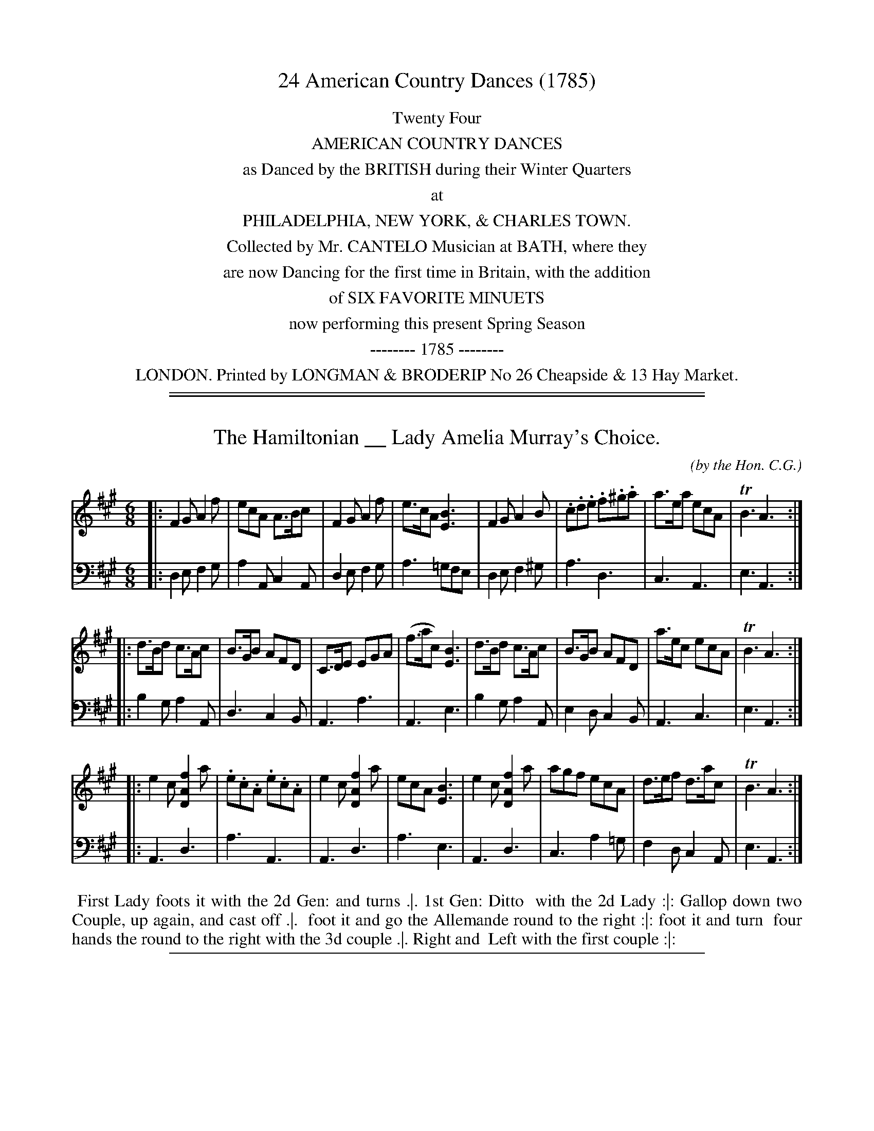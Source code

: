 
X: 0
T: 24 American Country Dances (1785)
B: Cantelo ed. "Twenty Four American Country Dances", London 1785 (Longman & Broderip)
N: Full table of contents at:
N:   http://www.archive.org/stream/bibliographyofea00sonnrich/bibliographyofea00sonnrich_djvu.txt
N:   http://imslp.org/wiki/24_American_Country_Dances_(Cantelo,_Hezekiah)
N: This alleviated the full or partial clipping and poor quality of some of the titles.
N:
N: The notation in this book is sometimes a bit unusual, and difficult to interpret or reproduce
N: with ABC or any other computerized music notation.  At times, the notation has been translated
N: to a reasonable interpretation that should be accepted by any ABC software.  A particular case
N: is the use of :||: throughout for all repeate, including at the end of a tune, but no initial
N: repeat indicator; these have been rewritten as |: ... :| at the start and end of each part, to
N: match the modern preferred notation.
N:             John Chambers  December 2010
K:
%%center Twenty Four
%%center AMERICAN COUNTRY DANCES
%%center as Danced by the BRITISH during their Winter Quarters
%%center at
%%center PHILADELPHIA, NEW YORK, & CHARLES TOWN.
%%center Collected by Mr. CANTELO Musician at BATH, where they
%%center are now Dancing for the first time in Britain, with the addition
%%center of SIX FAVORITE MINUETS
%%center now performing this present Spring Season
%%center -------- 1785 --------
%%center LONDON. Printed by LONGMAN & BRODERIP No 26 Cheapside & 13 Hay Market.

%%sep 5 1 500

%%sep 2 1 500

X: 01
T: The Hamiltonian __ Lady Amelia Murray's Choice.
C: (by the Hon. C.G.)
R: jig
M: 6/8
L: 1/8
S: http://archive.org/details/imslp-american-country-dances-1785-various
S: http://imslp.org/wiki/24_American_Country_Dances_(Cantelo,_Hezekiah)
Z: 2010 John Chambers <jc:trillian.mit.edu> (tune)
Z: 2015 John Chambers <jc:trillian.mit.edu> (dance)
B: Cantelo ed. "Twenty Four American Country Dances", London 1785 (Longman & Broderip)
K: F#m
% - - - - - - - - - - - - - - - - - - - - - - - - - - - - -
V: 1
|:\
F2G A2f | ecA A>Bc | F2G A2f | e>cA [B3E3] |\
F2G A2B | .c.d.e .f.^g.a | a>ea ecA | TB3 A3 :|
|:\
d>Bd c>Ac | B>GB AFD | C>DE EGA | (f>ac) [B3E3] |\
d>Bd c>Ac | B>GB AFD | a>ec ecA | TB3 A3 :|
|:\
e2c [f2A2D2]a | .e.c.A .e.c.A | e2c [f2A2D2]a | ecA [B3E3] |\
e2c [f2A2D2]a | agf ecA | d>ef d>ac | TB3 A3 :|
% - - - - - - - - - - - - - - - - - - - - - - - - - - - - -
V: 2 clef=bass middle=d
|:\
d2e f2g | a2A c2A | d2e f2g | a3 =gfe | d2e f2^g | a3 d3 | c3 A3 | e3 A3 :|
|:\
b2g a2A | d3 c2B | A3 a3 | A3 e3 | b2g a2A | e2d c2B | A3 c3 | e3 A3 :|
|:\
A3 d3 | a3 A3 | A3 d3 | a3 e3 | A3 d3 | c3 a2=g | f2d c2A | e3 A3 :|
% - - - - - - - - - - Dance description - - - - - - - - - -
%%begintext align
%% First Lady foots it with the 2d Gen: and turns .|. 1st Gen: Ditto
%% with the 2d Lady :|: Gallop down two Couple, up again, and cast off .|.
%% foot it and go the Allemande round to the right :|: foot it and turn
%% four hands the round to the right with the 3d couple .|. Right and
%% Left with the first couple :|:
%%endtext

%%sep 2 1 500

X: 02
T: The Monckton __ or British white Feathers.
C: (Hon: C.G.)
R: jig
M: 6/8
L: 1/8
Z: 2010 John Chambers <jc:trillian.mit.edu> (tune)
Z: 2015 John Chambers <jc:trillian.mit.edu> (dance)
S: http://archive.org/details/imslp-american-country-dances-1785-various
S: http://imslp.org/wiki/24_American_Country_Dances_(Cantelo,_Hezekiah)
B: Cantelo ed. "Twenty Four American Country Dances", London 1785 (Longman & Broderip)
K: D
% - - - - - - - - - - - - - - - - - - - - - - - - - - - - -
V: 1
|: a2a fef | d3 A3 | .B.c.d .e.f.g | e>fd cBA \
|  a2a fef | d3 A3 | B>.gf edc | d3 D3 :|
|: D>FD D>FD | E>GE E>GE | .F.G.A .B.A.G | FED CB,A, \
|  D>FD D>FD | E>GE E>GE | {c}BAG F>GE | D3 D3 :|
|: (d2e) (c2d) | (B2d) (A2d) | .A.F.D .A.F.D | .[EA,].[EA,].[EA,] .[E2A,2]z \
|  (d2e) (c2d) | (B2d) (A2d) | Bcd {g}f2e | f>dd d3 :|
% - - - - - - - - - - - - - - - - - - - - - - - - - - - - -
V: 2 clef=bass middle=d
|: d2f a2f | d2d def | g3 c3 | d2f a3 \
|  d2f a2f | d2d def | g3 a2a | d3 D3 :|
|: f3 d3 | c3 A3 | def g3 | d3 a3 \
|  f3 d3 | c3 A3 | g2e a2A | d3 D3 :|
|: "p"b3 a3 | g3 f3 | "f"d3 d3 | Ace A2z \
|  "p"b3 a3 | g3 f3 | g3 ABc | dfa d3 :|
% - - - - - - - - - - Dance description - - - - - - - - - -
%%begintext align
%% First Lady Foot's it to the 2d Gen.n and turns him to the Right .|.
%% First Gen: Ditto with the 2d Lady :|: Gallop down two Couple and
%% foot it .|. Gallop up and cast off :|: Four hands the round with
%% the 3d Couple .|. Right and Left at the top. :|:
%%endtext

%%sep 2 1 500

X: 03
T: Lady George Murray's Reel
C: (Hon. C.G.)
R: reel
M: C
L: 1/8
Z: 2010 John Chambers <jc:trillian.mit.edu> (dance)
Z: 2015 John Chambers <jc:trillian.mit.edu> (dance)
B: Cantelo ed. "Twenty Four American Country Dances", London 1785 (Longman & Broderip)
S: http://archive.org/details/imslp-american-country-dances-1785-various
S: http://imslp.org/wiki/24_American_Country_Dances_(Cantelo,_Hezekiah)
K: D
% - - - - - - - - - - - - - - - - - - - - - - - - - - - - -
V: 1
|: .D>FAF .D>GBG | .D>FAF T.E>DEF | .D>FAF .DGBd | A>FEF D/D/DD2 :|
|: (DF)(FA) (Ad)(df) | f>daf Te>def | (DF)(FA) (Ad)(df) | {f}Te>def d/d/dd2 :|
|: a>bg>a f>ae>f | dda>f Te>def | a>ba>f .a.a(a>b) | a>fef d/d/dd2 :|
|: (A>F)(A>F) (B>G)(B>G) | .A.G.F.E D>CDE | A>FA>F [BDG]>BBd | A>GFE D/D/DD2 :|
% - - - - - - - - - - - - - - - - - - - - - - - - - - - - -
V: 2 clef=bass middle=d
|: d2f2 d2g2 | d2f2a2A2 | d2f2 d2g2 | a2A2 dAD2 :|
|: d2d'2 d2d'2 | d2f2 a2A2 | d2d'2 d2d'2 | g2a2 d'ad2 :|
|: d2e2 f2g2 | f2d2 a2A2 | d2d'2 f2g2 | a2A2 dAD2 :|
|: f2d2 g2e2 | agfe d2A2 | f2d2 g2g2 | a2A2 dAD2 :|
% - - - - - - - - - - Dance description - - - - - - - - - -
%%begintext align
%% Hands across the round to the Left .|. Ditto to the Right :|:
%% Gallop down two Couple and foot it .|. up again & cast off :|:
%% set cross corners and turn .|. Ditto :|: Hey on opposite sides .|.
%% and turn to place :|: or lead outsides and turn proper :|:
%%endtext

%%sep 2 1 500

X: 04
T: La Buona Figuiliola __ Lady Jean Murray's Dance
C: (from Piccini)
R: reel, march
M: 2/4
L: 1/8
Z: 2010 John Chambers <jc:trillian.mit.edu> (tune)
Z: 2015 John Chambers <jc:trillian.mit.edu> (dance)
S: http://archive.org/details/imslp-american-country-dances-1785-various
S: http://imslp.org/wiki/24_American_Country_Dances_(Cantelo,_Hezekiah)
B: Cantelo ed. "Twenty Four American Country Dances", London 1785 (Longman & Broderip)
K: C
% - - - - - - - - - - - - - - - - - - - - - - - - - - - - -
V: 1
|: [c2E2]ec | .B.d.G.B | [c2E2]ec | BdGB | [c2E2]cG | c>ege | d>cBA | (3GGG G2 :|
|: G>ceg | {f}f2ed | G>Bdf | {f}e2dc | .G.c.e.g | .A.c.f.a | {a}g>fed | (3ccc c2 :|
|: E2{G}FE/F/ | G3c | GFED | {F}E2DC | E2{G}FE/F/ | G3c | .G.F.E.D | C4 :|
|: e | f>a.d.f | .e.g.c.e | d>e (g/f/)(e/d/) | c>BAG | [f4A4] | e2c2 | (e>d).c.B | [c4E4G4] :|
% - - - - - - - - - - - - - - - - - - - - - - - - - - - - -
V: 2 clef=bass middle=d
|: c2c2 | g2g2 | c2c2 | g2g2 | c2c2 | c2c2 | d2D2 | GGG2 :|
|: e2c2 | g2G2 | B2G2 | c2C2 | e2e2 | f2f2 | g2G2 | cGc2 :|
|: cccc | cccc | cccc | cccc | cccc | cccc | g2G2 | cGC2 :|
|: z | g2b2 | c'2e2 | f2d2 | g2G2 | fgab | c'2ef | g2G2 | cGC2 :|
% - - - - - - - - - - Dance description - - - - - - - - - -
%%begintext align
%% First Cu: foot it with the 2d Lady & turn -- Ditto with the 2d Gen.t --
%% Gallop down two Cu: & foot it -- go up one Cu: Allemande &
%% turn round to the right -- foot it 6 in hand -- go the compleat round
%% to the right -- foot it to your partner and turn with the right hand
%% half round -- Ditto and turn with the left --
%%endtext

%%sep 2 1 500

X: 05
T: The Fair Emigrant __ or Mrs Dawsons delight
C: (Hon. C.G.)
R: jig
M: 6/8
L: 1/8
Z: 2010 John Chambers <jc:trillian.mit.edu> (tune)
Z: 2015 John Chambers <jc:trillian.mit.edu> (dance)
S: http://archive.org/details/imslp-american-country-dances-1785-various
S: http://imslp.org/wiki/24_American_Country_Dances_(Cantelo,_Hezekiah)
B: Cantelo ed. "Twenty Four American Country Dances", London 1785 (Longman & Broderip)
K: D
% - - - - - - - - - - - - - - - - - - - - - - - - - - - - -
V: 1
|: f2a a>gf | e>fd Tc2A | f2a {b}a>gf | f>ge d3 :|
|: aAa a>gf | {b}a>gf c>BA | aAa b>ag | f>gA d3 :|
|: (A2c) (d2e) | {a}g>fe d2A | (A2c) (d2e) | f>^ga d3 :|
|: B,B,B, DDD | {fg}a>fd e>fd | B,B,B, DDD | {g}f>ge d3 :|
% - - - - - - - - - - - - - - - - - - - - - - - - - - - - -
V: 2 clef=bass middle=d
|: d3 d3 | a3 A3 | d3 d3 | a2A d3 :|
|: cde f>ed | f2d a2A | def g>fe | a2A D3 :|
|: Aag f2g | c2A d3 | Aag f2g | a2A d3 :|
|: z6 | "Vio:"f2d [a2A2]z | z6 "Vio:"a2A d3 :|
% - - - - - - - - - - Dance description - - - - - - - - - -
%%begintext align
%% First Lady foot it & turn the 2d Gen: -- First Gen: Ditto with the
%% 2d Lady -- Gallop down two Cu: & foot it -- go up one Cu: -- & turn
%% -- foot it & half turn with the right hand -- Ditto with the left hand
%% -- foot it 6 in hand -- go the compleat round to the Right --
%%endtext

%%sep 2 1 500

X: 06
T: General Abercromby's reel or the Light Bob
C: (Hon. C.G.)
R: reel, hornpipe
M: C
L: 1/8
Z: 2010 John Chambers <jc:trillian.mit.edu> (tune)
Z: 2015 John Chambers <jc:trillian.mit.edu> (dance)
B: Cantelo ed. "Twenty Four American Country Dances", London 1785 (Longman & Broderip)
S: http://archive.org/details/imslp-american-country-dances-1785-various
S: http://imslp.org/wiki/24_American_Country_Dances_(Cantelo,_Hezekiah)
K: G
% - - - - - - - - - - - - - - - - - - - - - - - - - - - - -
V: 1
B | G>Bd>B .g.d.B.G | .B.G.d.B TA>GAB | G>Bd>B .g.d.B.G | (d>e) BA G/G/G G :|
|: [dD4]>Bd>B [cD4]>Ac>A | B>GFG (A/G/F/E/)D2 | [dD4]>Bd>B g>age | .d.c.B.A. GG/G/ G2 :|
|: B,>D D>B, C>E E>C | B,>D D>B, TA,>G,A,B, | (B,>D) (D>G) G>B d>e | (d<B) (A>B) GG/G/ G2 :|
|: g>aba (g>d)(g>d) | .e.d.c.B. TA>GAB | g>aba (g>b) (e>g) | d>B A>B GG/G/ G2 :|
% - - - - - - - - - - - - - - - - - - - - - - - - - - - - -
V: 2 clef=bass middle=d
z | g2g2 g2g2 | g2G2 d2d2 | g2g2 g2g2 | a2d2 gdG :|
|: g2b2 a2f2 | g2G2 d2d2 | b2b2 c'2c'2 | d'2d2 gdG2 :|
|: B2B2 c2c2 | B2G2 d2D2 | G2g2 G2g2 | d2D2 GGG2 :|
|: g2g2 g2B2 | c2c2 d2D2 | g2g2 g2c2 | d2D2 GGG2 :|
% - - - - - - - - - - Dance description - - - - - - - - - -
%%begintext align
%% Cast down 2 Cu: and Foot it .|. up again and D.o :|: gallop
%% down the middle two Cu: and foot it .|. up again and cast off :|:
%% set Corners and turn .|. D.o :|: lead outsides .|. and turn to
%% place :|: or Hey on opposite sides and turn proper.
%%endtext

%%sep 2 1 500

X: 07
T: The Walton
C: (Capt. W.)
R: march, reel
M: 2/4
L: 1/16
Z: 2010 John Chambers <jc:trillian.mit.edu> (tune)
Z: 2015 John Chambers <jc:trillian.mit.edu> (dance)
S: http://archive.org/details/imslp-american-country-dances-1785-various
S: http://imslp.org/wiki/24_American_Country_Dances_(Cantelo,_Hezekiah)
B: Cantelo ed. "Twenty Four American Country Dances", London 1785 (Longman & Broderip)
N: The 3rd part has a repeat sign at the beginning but not at the end.
N: Since all the repeats in this collection are written :||:, I'm guessing that
N: this is just poor notation, and the 3rd part was not meant to be repeated.
K: G
% - - - - - - - - - - - - - - - - - - - - - - - - - - - - -
V: 1
|: g4gfga | g2d2B2G2 | A3Bc2A2 | (ABcA)G4 | g4Tg2fg | b3gb3g | f2d2 A2B^c | d4 D4 :|
|: dddd dddd | ^cccc cccc | =cccc cccc | BBBB BBBB | G2B2 d2g2 | b2g2d2B2 | G3B D2EF | G4G,4 :|
[| [d6D8]B2 | [d3D8]Bd3B | d4d2c2 | (c4B4) | [g4B4D4G,4]d3e | d4B3d | d3cB2A2 | (A4B4 |
   [d6D8]B2 | [d3D8]Bd3B | d4d2c2 | (c4B4) | [g4B4D4G,4]d3e | d4B3c | .d2.c2.B2.A2 | G4G,4 |]
% - - - - - - - - - - - - - - - - - - - - - - - - - - - - -
V: 2 clef=bass middle=d
|: g2G2B2d2 | g4z2B2 | c4d4 | g2d2G4 | g2G2B2d2 | g4^c4 | d4A4 | D2d2D4 :|
|: d2d2 d2d2 | e2e2e2e2 | f2f2f2f2 | g2g2g2g2 | g4G4 | g4z4 | G4d4 | G2g2G4 :|
[| g2G2B2d2 | g4g4 | g2G2B2d2 | g2d2G4 | g4G4 | g4G4 | d4D4 | G2g2G4 |
   g2G2B2d2 | g4g4 | g2G2B2d2 | g2d2G4 | g4G4 | g4G4 | d4D4 | G4G4 |]
% - - - - - - - - - - Dance description - - - - - - - - - -
%%begintext align
%% 1st and 2d couple lead round each : lead down the middle, up again,
%% and cast off, right and left with the top couple: Allemande right
%% and left hand.
%%endtext

%%sep 2 1 500

X: 08
T: Mrs. Lt. Col: Johnsons Reel __
C: (Hon: C.G.)
R: reel, hornpipe
M: C
L: 1/8
Z: 2010 John Chambers <jc:trillian.mit.edu> (tune)
Z: 2015 John Chambers <jc:trillian.mit.edu> (dance)
B: Cantelo ed. "Twenty Four American Country Dances", London 1785 (Longman & Broderip)
S: http://www.archive.org/stream/bibliographyofea00sonnrich/bibliographyofea00sonnrich_djvu.txt
S: http://imslp.org/wiki/24_American_Country_Dances_(Cantelo,_Hezekiah)
N: The original omitted most of the triplet marking after the first bar(s).
N: This doesn't work with multi-voice ABC, so I added the missing triplets.
K: A
% - - - - - - - - - - - - - - - - - - - - - - - - - - - - -
V: 1
|: E>Ac2 (3c>BA (3c>BA | F2EG Ac[B2E2] | E>A c2 (3cBA (3cBA | F2 EG A/A/AA2 :|
|: e2e>e (e>d)(d>c) | (c>B)A>c cA[B2E2] | e2e>e (e>d)(d>c) | c>AB>c A/A/AA2 :|
|: A,>B,CD .E.F.G.A | c>Af>d cA[B2E2] | A,>B,CD EFGA | (f<a) (e<c) A/A/AA2 :|
|: (3efe (3eae (3edc (3cBA | (3c>BA (3c>BA (3FAd B2 | (3efe (3.eae (3edc (3cBA | (f/g/a) c>B A/A/AA2 :|
% - - - - - - - - - - - - - - - - - - - - - - - - - - - - -
V: 2 clef=bass middle=d
|: (3Ace (3Ace (3Ace (3Ace | (3Adf (3Bde (3AcA [e2E2] | (3Ace (3Ace (3Ace (3Ace | (3Adf (3Bde (3Ace A2 :|
|: a2 c'2 b2 g2 | a2 A2 e2 E2 | a2 c'2 b2 g2 | a2 e2 ae A2 :|
|: A>Bcd efga | (3Ace (3Adf (3Ace E2 | A>Bcd efga | (3Adf (3Ace (3Ace A2 :|
|: A2 a2 A2 a2 | (3Ace (3Ace d>d e2 | A2 a2 A2 a2 | d2 e2 ae A2 :|
% - - - - - - - - - - Dance description - - - - - - - - - -
%%begintext align
%% Right hands across to the Right round .|. Left hands D.o to the left :|:
%% Gallop down 2 Cu: and foot it .|. up again and Cast off :|: set opposite
%% corners and turn .|. D.o :|: Foot it and turn half round with right Hand .|.
%% D.o & D.o with the left hand :|: or Hey opposite sides & turn to place.
%%endtext

%%sep 2 1 500

X: 09
T: La Belle Frene __
O: Austrian Dance
R: march, reel
M: 2/4
L: 1/16
Z: 2010 John Chambers <jc:trillian.mit.edu> (tune)
Z: 2015 John Chambers <jc:trillian.mit.edu> (dance)
B: Cantelo ed. "Twenty Four American Country Dances", London 1785 (Longman & Broderip)
S: http://www.archive.org/stream/bibliographyofea00sonnrich/bibliographyofea00sonnrich_djvu.txt
S: http://imslp.org/wiki/24_American_Country_Dances_(Cantelo,_Hezekiah)
K: A
% - - - - - - - - - - - - - - - - - - - - - - - - - - - - -
V: 1
|: c4(edcd) | e6e2 | f3da2f2 | (f4e4) | c4(edcd) | e6c2 | (d2B2).A2.G2 | {G}A8 :|
|: E4(e3d) | (d3c)(c3B) | (B3A)(A3G) | (ABcd) (efga) | E4(e3d) | (d3c)(c3B) | (B3A)(A3G) | {G}A8 :|
|: c4c3c | (c2B2)(B2c2) | .d2.d2(f3d) | {e}d4c4 | f6g2 | a2e2d2c2 | {fg}a2e2d2c2 | c3BB4 |
|  c4c3c | (c3B)(B3c) | .d2.d2(f3d) | {e}d4c4 | f8 | e4 =gfed | c4B4 | {B}A8 :|
|: .A2.e2.c2.e2 | .f2.d2.B2.d2 | .c2.A2.B2.G2 | (AGAB) .A2.A2 | .A2.e2.c2.e2 | f2d2B2d2 | (dc)(BA) (cB)(AG) | {G}A8 :|
% - - - - - - - - - - - - - - - - - - - - - - - - - - - - -
V: 2 clef=bass middle=d
|: [a4A4][a4A4] | a2A2c2A2 | [d4D4][d4D4] | a4A4 | [a4A4][a4A4] | a2A2c2A2 | d4e4 | a4A4 :|
|: E2e2E2e2 | E2e2E2e2 | E2e2E2e2 | a2e2 c2A2 | E2e2E2e2 | E2e2E2e2 | E2e2E2e2 | A2a2 A4 :|
|: z2A2c2A2 | e4E4 | z2e2f2g2 | a4A4 | d8 | c8| A8 | e4E4 |
|  z2A2c2A2 | e4E4 | z2e2f2g2 | a2A2B2c2 | d2e2f2g2 | a4 d4 | e4 E4 | A2a2e2c2 :|
|: A4a4 | D4d4 | e4E4 | A2a2e2c2 | A4a4 | D4d4 | e4E4 | A2a2A4 :|
% - - - - - - - - - - Dance description - - - - - - - - - -
%%begintext align
%% Hands across & back again -- lead down the middle up again and cast
%% off -- set 3. & 3. Top & Bottom & hand 4. round at top -- set
%% 3. & 3. sideways -- and hands round 4 at Bottom swing Partners swing
%% Corners --
%%endtext

%%sep 2 1 500

X: 10
T: Mrs S.Douglas' Reel
C: (Royal Navy) Hon: CG
R: hornpipe, reel
M: C
L: 1/16
Z: 2010 John Chambers <jc:trillian.mit.edu> (tune)
Z: 2015 John Chambers <jc:trillian.mit.edu> (dance)
S: http://archive.org/details/imslp-american-country-dances-1785-various
S: http://www.archive.org/stream/bibliographyofea00sonnrich/bibliographyofea00sonnrich_djvu.txt
S: http://imslp.org/wiki/24_American_Country_Dances_(Cantelo,_Hezekiah)
B: Cantelo ed. "Twenty Four American Country Dances", London 1785 (Longman & Broderip)
K: D
% - - - - - - - - - - - - - - - - - - - - - - - - - - - - -
V: 1
|: d3fa4- a3fg3e | f3dg3e c3ec2A2 | d3f {fg}a4 a3fg3e | A3cd3f ddd2d4 :|
|: (D3F) (A3D) (B3D) (A3D) | (BABc) .B2.A2 .G2.F2.E2.D2 | (D3F) (A3D) (B3D) (A3D) | A,3DF3E DDD2D4 :|
|: (f3d)(f3d) (g3e)(g3e) | {fg}a2g2f2e2 d3Ad3A | (f3d)(f3d) (g3e)(g3e) | a3fe3f ddd2d4 :|
|: (A2F2)(B2A2) (G2F2)(E2F2) | A,3DB,3D {DE}F3D[E4C4] | (A2F2)(B2A2) (G3F)(E2D2) | A,3DE2F2 DDD2D4 :|
% - - - - - - - - - - - - - - - - - - - - - - - - - - - - -
V: 2 clef=bass middle=d
|: d4f4 a4A4 | d4e4 c4a4 | d4f4a4A4 | a4A4 d2d2d4 :|
|: d4[f4d4] [g4d4][f4d4] | g4g2f2 e2d2c2d2 | d4[f4d4] [g4d4][f4d4] | a4A4 d2d2d4 :|
|: d4d'4 c'4a4 | f4a4 f4d4 | d4d'4 c'4a4 | d4A4 d2d2d4 :|
|: d4D4 d4D4 | F4G4 ^G4A4 | d4D4 d4D4 | A4A4 d2d2d4 :|
% - - - - - - - - - - Dance description - - - - - - - - - -
%%begintext align
%% Foot it and Change sides .|. D.o back again :|: Gallop down the
%% Middle 2 Cu: up one and turn your Partner :|: set cross
%% Corners and turn .|. D.o :|: Lead outsides .|. Turn to place :|:
%% or go the Hey opposite sides.
%%endtext

%%sep 2 1 500

X: 11
T: Capt. Oakes's Whim
C: (33d Regt.)
R: reel, polka
M: 2/4
L: 1/8
Z: 2010 John Chambers <jc:trillian.mit.edu> (tune)
Z: 2015 John Chambers <jc:trillian.mit.edu> (dance)
S: http://archive.org/details/imslp-american-country-dances-1785-various
S: http://www.archive.org/stream/bibliographyofea00sonnrich/bibliographyofea00sonnrich_djvu.txt
S: http://imslp.org/wiki/24_American_Country_Dances_(Cantelo,_Hezekiah)
B: Cantelo ed. "Twenty Four American Country Dances", London 1785 (Longman & Broderip)
N: Fixed several parts' last measures with short lengths.
K: D
% - - - - - - - - - - - - - - - - - - - - - - - - - - - - -
V: 1
|: Addf | f>dcB | A>GFE | {E}F2D2 | Addf | f>daf | Te>def | d3z :|
|: agfe | .g.f.e.d | .f.e.d.c | {c}d2A2 | f2d>d | a3g | f2Te2 | d3z :|
|: d2cB | {B}A4 | {c}B2AG | {G}F4 | dAFA | dAFA | A>GFE | D3z :|
|: Adcd | Adcd | Adcd | AGFE | d>Adf | a2f2 | Te>def | d2z2 :|
|: d>Ad>A | FDFD | ABcd | A2F2 | d>Ad>A | F>DF>D | TE>DEF | D3z :|
% - - - - - - - - - - - - - - - - - - - - - - - - - - - - -
V: 2 clef=bass middle=d
|: [d'2a2f2d2]z2 | [d'2a2f2d2]g2 | a2A2 | dd'af | [d'2a2f2d2]z2 | d2f2 | g2a2 | d'ad2 :|
|: c'2a2 | d'2b2 | g2a2 | f2d2 | d2d'2 | c'2a2 | d'2a2 | d3z :|
|: d2e2 | fdef | gabc' | d'dfa | [d'2d2]z2 | [d'2d2]z2 | a2A2 | dAD2 :|
|: d2z2 | d2z2 | d2z2 | fede | d2z2 | dAdf | a2A2 | d2z2 :|
|: d4- | d4- | d4- | d4- | d4 | d2d2 | a2A2 | d3z :|
% - - - - - - - - - - Dance description - - - - - - - - - -
%%begintext align
%% Cast down 2 Cu: & up again -- lead down the Middle up again
%% & Cast off -- all 4 Ballance & Allemande and hands 4 round --
%% lead down thro' the Bottom Cu: up again thro' the Top, right & left --
%%endtext

%%sep 2 1 500

X: 12
T: The Belles about the Flat Bush __ (a Village on Long Island so called)
R: reel, polka
M: 2/4
L: 1/8
Z: 2010 John Chambers <jc:trillian.mit.edu> (tune)
Z: 2015 John Chambers <jc:trillian.mit.edu> (dance)
S: http://archive.org/details/imslp-american-country-dances-1785-various
S: http://imslp.org/wiki/24_American_Country_Dances_(Cantelo,_Hezekiah)
B: Cantelo ed. "Twenty Four American Country Dances", London 1785 (Longman & Broderip)
N: Bar 16 ended with a C, clashing with the D in the bass. Fixed to agree with the bass.
N: Bars 23,24 have poorly-printed low notes that might be E or D. Fixed to agree with the bass.
K: D
% - - - - - - - - - - - - - - - - - - - - - - - - - - - - -
V: 1
|: d2Ad | F2AF | D2FD | A,2DA, | B,DA,D | B,DA,D | DGFA | F2E2 |
|  d2Ad | F2AF | D2FD | A,2DA, | B,DA,D | B,BAG | FEDC | D4 :|
|: A>GFG | ABcd | d>fd>f | c2A2 | B>dB>d | A>dA>d | AGFE | D3F |
|  A>GFG | ABcd | ef (a/g/)(f/e/) | dcBA | D>CDA, | B,>CD>B | A>FE>F | D4 :|
% - - - - - - - - - - - - - - - - - - - - - - - - - - - - -
V: 2 clef=bass middle=d
|: d2d2 | d2d2 | [d2D2][d2D2] | [d2D2]F2 | G2F2 | G2F2 | E2D2 | ABcA |
|  d2d2 | d2d2 | [d2D2][d2D2] | [d2D2]F2 | G2F2 | G2FG | A2A2 | D4 :|
|: d2d2 | d2d2 | d2d2 | aecA | [g2d2][g2d2] | [f2d2][f2d2] | a2A2 | d2D2 |
|  d2d2 | d2[f2d2] | g2g2 | a2A2 | d2D2 | G2G2 | A2A2 | d2D2 :|
% - - - - - - - - - - Dance description - - - - - - - - - -
%%begintext align
%% Hands across and back again, cast off 2 couple, up again, turn partners
%% half round, and back again, lead down 2 couple, turn your partners, lead
%% up again, and cast off --
%%endtext

%%sep 2 1 500

X: 13
T: La Belle Annette
R: march, polka
M: 2/4
L: 1/8
Z: 2010 John Chambers <jc:trillian.mit.edu> (tune)
Z: 2015 John Chambers <jc:trillian.mit.edu> (dance)
S: http://archive.org/details/imslp-american-country-dances-1785-various
S: http://imslp.org/wiki/24_American_Country_Dances_(Cantelo,_Hezekiah)
B: Cantelo ed. "Twenty Four American Country Dances", London 1785 (Longman & Broderip)
K: D
% - - - - - - - - - - - - - - - - - - - - - - - - - - - - -
V: 1
|: d2fd | {b}a2fd | A>BcA | (d/c/d/e/)d2 | FDGE | AFBG | F>Adf | (e/d/c/B/)A2 :|
|: ([E2A,2-]T[F2A,2]) | (G/A/G/F/)[E2A,2] | ([F2A,2-][G2A,2]) | (A/B/A/G/)F2 |\
F>Adf | g>bge | {g}fedc | (d/c/d/e/)d2 :|
|:[A3F3]G | .[F2A,2].[F2A,2] | G3F | .[E2A,2].[E2A,2] | [F3A,3]E | D>FAd | A>FG>E | [D4A,4] :|
% - - - - - - - - - - - - - - - - - - - - - - - - - - - - -
V: 2 clef=bass middle=d
|: d2d'2 | c'2d'2 | a2A2 | dd'af | d2e2 | f2g2 | a2fd | a2A2 :|
|: AaAa | AaAa | DdDd | DdDd | d2fd | g2b2 | a2A2 | dAD2 :|
|: DdDd | DdDd | AaAa | AaAa | d2A2 | d2fd | a2A2 | d2D2 :|
% - - - - - - - - - - Dance description - - - - - - - - - -
%%begintext align
%% Hands across -- back again : cross over quite round the 2d & 3d
%% Cu: lead up the middle & Cast off -- Ballance & Allemance --
%% same back again --
%%endtext

%%sep 2 1 500

X: 14
T: The Yager Horn
R: march, reel
M: 2/4
L: 1/16
Z: 2010 John Chambers <jc:trillian.mit.edu> (tune)
Z: 2015 John Chambers <jc:trillian.mit.edu> (dance)
S: http://archive.org/details/imslp-american-country-dances-1785-various
S: http://imslp.org/wiki/24_American_Country_Dances_(Cantelo,_Hezekiah)
B: Cantelo ed. "Twenty Four American Country Dances", London 1785 (Longman & Broderip)
K: D
% - - - - - - - - - - - - - - - - - - - - - - - - - - - - -
V: 1
a2 | a3ff3d | (d3A).A2.A2 | d2f2e2g2 | (fefg) f2a2 | a3ff3d | (d3A).A2.A2 | d3f egec | d4 D2 :|
|: d2 |\
[d4D4].A3.f | [d4D4].A3.f | .d2.f2.A2.f2 | [d4D4] (A/B/c/d/ e/f/g/a/) |\
a3ff3d | d3AA2A2 | d3f egec | d4 D2 :|
|: D2 |\
D4A3D | D4A3D | D2A2F2A2 | D4 (A/B/c/d/ e/f/g/a/) |\
a3ff3d | d3AA2A2 | d3f egec | d4 D2 :|
|: D2 |\
D4A3D | D4A3D | D2A2F2A2 | D4A3A | B3dc3e | d3ba2g2 | f3d fedc | d4 D2 :|
% - - - - - - - - - - - - - - - - - - - - - - - - - - - - -
V: 2 clef=bass middle=d
|: z2 |\
d'4d4 | d'2d2f2a2 | d4a4 | d'2a2f2a2 |\
d'4d4 | d'2d2f2a2 | f2d2a2A2 | d2A2D2 :|
|: z2 |\
[d'6a6f6d6]z2 | [d'6a6f6d6]z2 | [d'4d4][a4A4] | d4D4 |\
d'4d4 | d'2d2f2a2 | f2d2a2A2 | d2A2D2 :|
|: z2 |\
d4a4 | d'4a4 | d2a2f2a2 | f2d2f2a2 |\
d'4d4 | d'2d2f2a2 | f2d2a2A2 | d2A2D2 :|
|: z2 |\
d4a4 | d'4a4 | d2a2f2a2 | f2d2f2d2 |\
[g4G4][a4A4] | [b4B4] [c'4c4] | [d'4d4] [a4A4] | d2A2D2 :|
% - - - - - - - - - - Dance description - - - - - - - - - -
%%begintext align
%% Hands 3. round with 2d Lady. same with the 2d Gen.t -- set 3. & 3.
%% top & bottom & turn your opposite Partners. set 3 & 3 sides &
%% turn opposite partners -- Hands 6 round & back again --
%%endtext

%%sep 2 1 500

X: 15
T: How imperfect is Expression __
C: (Capt. O__)
R: reel, march
M: 2/4
L: 1/16
Z: 2010 John Chambers <jc:trillian.mit.edu> (tune)
Z: 2015 John Chambers <jc:trillian.mit.edu> (dance)
S: http://archive.org/details/imslp-american-country-dances-1785-various
S: http://imslp.org/wiki/24_American_Country_Dances_(Cantelo,_Hezekiah)
B: Cantelo ed. "Twenty Four American Country Dances", London 1785 (Longman & Broderip)
K: D
% - - - - - - - - - - - - - - - - - - - - - - - - - - - - -
V: 1
|: D4(DEFE) | D4A,4 | F2D2A2F2 | D4A,4 | d2A2f2A2 | d2A2f2A2 | e3dc2B2 | .A2.A2A4 :|
|: (a3f)a2.a2 | (g3e).g2.g2 | (f3d).f2.f2 | .e2.e2 (dcBA) | (defe) d2A2 | (Bcdc) B2F2 | {A}G2FE A2A2 | D8 :|
|: [A6F6][A2F2] | (B3A)(G3F) | [F6A,6][F2A,2] | (G3F)(E3D) | D3FA2=c2 | B3dE3G | F4TE4 | D8 :|
% - - - - - - - - - - - - - - - - - - - - - - - - - - - - -
V: 2 clef=bass middle=d
|: d4d4 | d4A4 | f2d2a2f2 | d4A4 | d4D4 | d4D4 | e4E4 | A2a2A4 :|
|: [a8f8d8A8] | [a8f8d8A8] | [a8f8d8A8] | [a8f8d8A8] | d'4d'2a2 | b4b2f2 | {a}g2fe a2A2 | d4D4 :|
|: D2d2D2d2 | D2d2D2d2 | D2d2D2d2 | D2d2D2d2 | D2d2f4 | g6b2 | a4A4 | d4D4 :|
% - - - - - - - - - - Dance description - - - - - - - - - -
%%begintext align
%% Hands across & hands 4 round. back again -- first Cu: lead
%% down the middle & cast up into their places -- 3 Cu: lead
%% up the middle & cast down into their places -- Ballance
%% Pas Rigadoon & Allemande --
%%endtext

%%sep 2 1 500

X: 16
T: the Heredetary Prince
R: march, reel
M: 2/4
L: 1/16
Z: 2010 John Chambers <jc:trillian.mit.edu> (tune)
Z: 2015 John Chambers <jc:trillian.mit.edu> (dance)
S: http://archive.org/details/imslp-american-country-dances-1785-various
S: http://imslp.org/wiki/24_American_Country_Dances_(Cantelo,_Hezekiah)
B: Cantelo ed. "Twenty Four American Country Dances", London 1785 (Longman & Broderip)
K: D
% - - - - - - - - - - - - - - - - - - - - - - - - - - - - -
V: 1
A2 |\
.d2.d2.d2.d2 | .d2.d2.d2.d2 | .e2.e2(e2g2) | (fgaf) d3A |\
d2d2d2d2 | d2d2d2d2 | e3g (fedc) | d6 :|
|: a2 |\
a3dd3f | [f4A4D4]e2a2 | b3ee3g | g4f2A2 |\
d2d2d2d2 | d2d2d2d2 | e3g (fedc) | d6 :|
|: A2 |\
(F3G).A2.A2 | (F3G).A2.A2 | B2B2B2c2 | (c4d2)A2 |\
(F3G).A2.A2 | (F3G).A2.A2 | .B2.B2 (AGFE) | D6 :|
% - - - - - - - - - - - - - - - - - - - - - - - - - - - - -
V: 2 clef=bass middle=d
A2 |\
d'2c'2b2a2 | g2f2e2d2 | c4A4 | d4D2a2 |\
d'2c'2b2a2 | g2f2e2d2 | c4A4 | d4D2 :|
|: z2 |\
f4d4 | a4A2f2 | g4a4 | d'4d2a2 |\
d'2c'2b2a2 | g2f2e2d2 | G4A4 | d4D2 :|
|: z2 |\
D2d2D2d2 | D2d2D2d2 | [g4G4][a4A4] | d2A2F2A2 |\
D2d2D2d2 | D2d2D2d2 | G2g2a2A2 | d2A2D2 :|
% - - - - - - - - - - Dance description - - - - - - - - - -
%%begintext align
%% Hands across . quite round . Hands 4 round back again -- lead
%% down the middle . up again & cast off -- swing partners -- swing
%% corners --
%%endtext

%%sep 2 1 500

X: 17
T: Laurel Hill
R: march, polka
M: 2/4
L: 1/16
Z: 2010 John Chambers <jc:trillian.mit.edu> (tune)
Z: 2015 John Chambers <jc:trillian.mit.edu> (dance)
S: http://archive.org/details/imslp-american-country-dances-1785-various
S: http://imslp.org/wiki/24_American_Country_Dances_(Cantelo,_Hezekiah)
B: Cantelo ed. "Twenty Four American Country Dances", London 1785 (Longman & Broderip)
N: Added missing half beat at end of 2nd part.
K: Bb
% - - - - - - - - - - - - - - - - - - - - - - - - - - - - -
V: 1
|: (BABc) .d2z2 | (BABc) .d2z2 | .e2.e2.c2.c2 | (BABc) d3c |\
   (BABc) .d2z2 | (BABc) .d2B2 | .e2.e2.c2.c2 | B4 z4 :|
|: (f3d).d2.d2 | b6ag | (f3d).d2.d2 | e2c2B2A2 |\
   (f3d).d2.d2 | b6ag |  f3d (dcBc) | B4 z4 :|
|: (b3f).f2.f2 | f2g2a2b2 | a3g(^f2g2) | g6e2 |\
    c3de2=e2 | f2^f2g3e | e2d2g2f2 | f6z2 |
   (b3f).f2.f2 | f2g2a2b2 | b3cc2c2 | c2d2e2g2 |\
   f3gf2d2 | f2e2d2c2 | (Bcdc) (Bcdc) | B6z2 :|
%
V: 2 clef=bass middle=d
|: B4b4 | B4b4 | f4F4 | B2f2b4 | B4b4 | B4b4 | f4F4 | B2b2d2B2 :|
|: "p"B2d2f2b2 | "f"E2G2B2e2 | "p"B2d2f2b2 | "f"f4e4 | d4B4 | e6e2 | f4F4 | B2b2B2z2 :|
|: B4d2B2 | d4B4 | e4z4 | e2g2b2g2 | e8 | d4A4 | B4B4 | B2b2f2d2 |
   z2B2d2B2 | b4B4 | z2F2A2F2 | f4e4 | d4B4 | f4F4 | B4B4 | B6z2 :|
% - - - - - - - - - - Dance description - - - - - - - - - -
%%begintext align
%% 1st Gen.t hands 3 round with 2 & 3 Ladies -- 1st Lady do the same
%% with 2 & 3 Gen.tn -- lead down the middle up again & cast off --
%% Ballance Rigadoon & hands 4 round at the Bottom Ballance &
%% Pas. Rig.n & right & left at Top.
%%endtext

%%sep 2 1 500

X: 18
T: The Munichausen
R: march, reel
M: 2/4
L: 1/8
Z: 2010 John Chambers <jc:trillian.mit.edu> (tune)
Z: 2015 John Chambers <jc:trillian.mit.edu> (dance)
S: http://archive.org/details/imslp-american-country-dances-1785-various
S: http://imslp.org/wiki/24_American_Country_Dances_(Cantelo,_Hezekiah)
B: Cantelo ed. "Twenty Four American Country Dances", London 1785 (Longman & Broderip)
N: Fixed the "strange" 1st/2nd ending notation of the 2nd part
N: The note values don't add up right between parts 3 and 4.
K: Bb
% - - - - - - - - - - - - - - - - - - - - - - - - - - - - -
V: 1
|: f/e/d/c/ Bd | BdBd | cece | d/c/d/e/ f2 | f/e/d/c/ Bd | BdBd | c>eA>c | B3z :|
|: fedc | edcB | dcBA | {A}B2F2 | fedc | edcB | dcBA |1 {A}B2z2 :|2 {A}B2z2 ||
|: dede | dedg | e>cBA | B2G2 | dede | dedg | e>cBA | G3z :|
|: f | (=ef)(c_e) | .d.B zf | (=ef)(c_e) | B2zf | (=ef)(c_e) | .d.B zf |  (=ef)(c_e) | B2zf :|
|: d2e2 | .f.fed | .e.edc | B/c/d/e/ f/g/a/b/ | d2e2 | .f.fed | .e.ecA | [B3D3]z :|
% - - - - - - - - - - - - - - - - - - - - - - - - - - - - -
V: 2 clef=bass middle=d
|: B2b2 | B2b2 | a2f2 | b2B2 | B2B2 B2B2 | e2f2 | Bbfd :|
|: z2f2 | b2B2 | f2F2 | B2b2 | d2f2 | b2e2 | f2F2 |1 B4 :|2 B2ba ||
|: g2d2 | B2G2 | c2d2 | g2G2 | g2d2 | B2G2 | c2d2 | [gG]d[gG]z :|
|: a | b2f2 | b2B2 | b2f2 | dBdf | b2f2 | b2B2 | b2f2 | dBdf :|
|: B2c2 | d2B2 | f2F2 | B2z2 | B2c2 | d2B2 | f2F2 | BbBz :|
% - - - - - - - - - - Dance description - - - - - - - - - -
%%begintext align
%% Cast down 2 Cu: up again lead down the middle up again. & cast off --
%% set to your partner -- set to 2d Lady -- set to partner -- set to 1st Lady --
%% Hands 4 round at bottom -- Right & Left at Top --
%%endtext

%%sep 2 1 500

X: 19
T: The Monmouth __ or the Victory.
R: reel
M: C
L: 1/8
Z: 2010 John Chambers <jc:trillian.mit.edu> (tune)
Z: 2015 John Chambers <jc:trillian.mit.edu> (dance)
S: http://archive.org/details/imslp-american-country-dances-1785-various
S: http://imslp.org/wiki/24_American_Country_Dances_(Cantelo,_Hezekiah)
B: Cantelo ed. "Twenty Four American Country Dances", London 1785 (Longman & Broderip)
N: The fermata at the end of the 2nd part is a bit odd.
K: Bb
% - - - - - - - - - - - - - - - - - - - - - - - - - - - - -
V: 1
|: [f2B2d2]dB [f2B2d2]dB | g>abg .f.d.c.B | [f2B2d2]dB [f2B2d2]dB | g>fed Td2c2 :|
|: .F.B.A.B .F.B.A.B | F>Ace dBAB | B>dfb b>gfe | d2Tc2 B4 :|
|: F=EE2 _EDD2 | D>B,F>D D2C2 | G,>A,B,C .D.E.F.G | D2TC2 B,4 :|
% - - - - - - - - - - - - - - - - - - - - - - - - - - - - -
V: 2 clef=bass middle=d
|: [b2f2d2B2]z2 [b2f2d2B2]z2 | [e2E2]z2 b2B2 | [b2f2d2B2]z2 [b2f2d2B2]z2 | e2B2 f2F2 :|
|: [b2f2d2B2]z2 [b2f2d2B2]z2 | a2f2 b2B2 | d4 e4 | f2F2 HBfdB :|
|: f2ga b2B2 | B2de f2F2 | [e2E2]z2 Bcde | f2F2 B4 :|
% - - - - - - - - - - Dance description - - - - - - - - - -
%%begintext align
%% Hands across & back again -- lead down the middle up again & cast
%% off -- right & left -- Ballance & turn your partner - Ditto Ditto --
%%endtext

%%sep 2 1 500

X: 20
T: The St. George __
C: (Capt. Baker's Choise)
R: waltz
M: 3/8
L: 1/8
Z: 2010 John Chambers <jc:trillian.mit.edu> (tune)
Z: 2015 John Chambers <jc:trillian.mit.edu> (dance)
S: http://archive.org/details/imslp-american-country-dances-1785-various
S: http://imslp.org/wiki/24_American_Country_Dances_(Cantelo,_Hezekiah)
B: Cantelo ed. "Twenty Four American Country Dances", London 1785 (Longman & Broderip)
%%slurgraces 1
K: F
% - - - - - - - - - - - - - - - - - - - - - - - - - - - - -
V: 1
|: A2G | F2c | c>fc | (cB)A | A2G | F2E | F>DG | C3 :|
|: c2A/G/ | F2E | {EF}G2F |  {GA}B2A | cde | f2A | BGc | F3 :|
|: [f2A2]a | [f2A2]a | f>ga | [f2A2]c | [f2A2]a | [f2A2]a | a>bg | [f3A3] :|
% - - - - - - - - - - - - - - - - - - - - - - - - - - - - -
V: 2 clef=bass middle=d
|: fac' | f2z | faf | ecf | fac' | afe | f>dg | c3 :|
|: FFF | FFF | FFF | FFF | F2b | afa | b>gc' | f3 :|
|: f2a | f2a | f>ga | f2c | f2a | f2a | c'2c | [f3F3] :|
% - - - - - - - - - - Dance description - - - - - - - - - -
%%begintext align
%% Right hands across half round and foot it .|. Left hands Ditto :|:
%% Gallop down in hand 2 Cu: .|. up again one Cu: and go la Pironette
%% :|: Right hands half round to the right and foot it .|. Ditto
%% left hands and Ditto .|.
%%endtext

%%sep 2 1 500

X: 21
T: L'Escapade
R: reel, polka
M: 2/4
L: 1/16
Z: 2010 John Chambers <jc:trillian.mit.edu> (tune)
Z: 2015 John Chambers <jc:trillian.mit.edu> (dance)
S: http://archive.org/details/imslp-american-country-dances-1785-various
S: http://imslp.org/wiki/24_American_Country_Dances_(Cantelo,_Hezekiah)
B: Cantelo ed. "Twenty Four American Country Dances", London 1785 (Longman & Broderip)
K: Bb
% - - - - - - - - - - - - - - - - - - - - - - - - - - - - -
V: 1
|: .B2.B2 (cB).c.A | .B2.B2 (cB).c.A | .B2.B2.c2.c2 | .d2.d2 (ec).A.F |\
   .B2.B2 (cB).c.A | .B2.B2 (cB).c.A | .B2.B2.c2.c2 | de.c.A [B2D2]z2 :|
|: B2b4(fd) | c2e4(dc) | B2d2B2d2 | cBAG FEDC |\
   d2b4(fd) | c2e4(dc) | B2d2B2d2 | (fe)dc B2z2 :|
|: F3ED2F2 | G2G2 E2z2 | c4 {B}A2GF | (Bc).d.c [B2D2][B2D2] |\
   F3ED2F2 | .G2.G2 .E2z2 | c2c2 (AB).c.A. | B4 [B4B,4] :|
% - - - - - - - - - - - - - - - - - - - - - - - - - - - - -
V: 2 clef=bass middle=d
|: [b4B4]f2F2 | [b4B4]f2F2 | B4f4 | b4f2F2 | [b4B4]f2F2 | B4f2F2 | B2d2e2f2 | b2f2B4 :|
|: [b8f8d8B8] | e8 | d4B4 | f4F4 | [b8f8d8B8] | e8 | d4b4 | f2F2 B4 :|
|: "p"d4B4 | e4g4 | f4F4 | b2f2 d2B2 | "f"d4B4 | e4g4 | f4F4 | b8 :|
% - - - - - - - - - - Dance description - - - - - - - - - -
%%begintext align
%% 1st 2d and 3d couple ballance with pas Rigadoon, hands six half
%% round and back again: lead down the middle . up again, and cast off,
%% Allemande right and left hand.
%%endtext

%%sep 2 1 500

X: 22
T: The Brandewine
R: march
M: 2/4
L: 1/8
Z: 2010 John Chambers <jc:trillian.mit.edu> (tune)
Z: 2015 John Chambers <jc:trillian.mit.edu> (dance)
S: http://archive.org/details/imslp-american-country-dances-1785-various
S: http://imslp.org/wiki/24_American_Country_Dances_(Cantelo,_Hezekiah)
B: Cantelo ed. "Twenty Four American Country Dances", London 1785 (Longman & Broderip)
K: Bb
% - - - - - - - - - - - - - - - - - - - - - - - - - - - - -
V: 1
|: B2dB | cFF2 | c2ec | dBB2 | B2dB | eF Ff | G>edc | B2B2 :|
|: (D>F)(BF) | (EG)(BG) | D>FBF | EDCB, | D>FBF | EGBG | F>edc | [B2D2][B2D2] :|
|: B2dB | ((3AcA) F2 | f2gf | {f}e2d2 | B2dB | ((3AcA) Ff | bfbf | b2z2 :|
|: (B/A/B/c/) .B.B | B>cd2 | (d/c/d/e/) .d.d | d>ef2 | F4 | G4 | e>cAF | [B4D4] :|
% - - - - - - - - - - - - - - - - - - - - - - - - - - - - -
V: 2 clef=bass middle=d
|: b2B2 | f2F2 | a2f2 | b2B2 | [b2B2] [b2B2] | bBcd | e2f2 | b2B2 :|
|: B2d2 | e2g2 | B2d2 | F2B2 | B2d2 | e2e2 | f2F2 | B2B2 :|
|: B2dB | f2F2 | a2f2 | b2B2 | B2dB | f3f | bfbf | bfBz :|
|: BbBb | BbBb | BbBb | BbBb | BcdB | efge | f2F2 | B4 :|
% - - - - - - - - - - Dance description - - - - - - - - - -
%%begintext align
%% 1st Gentleman sets to the 2d Lady and turn the 3d, the 1st Lady
%% the same: lead down the middle, up again, cast off and Allemande
%% right and left.
%%endtext

%%sep 2 1 500

X: 23
T: The Donop __ Lady Mary Murray's Fantaisie
R: march, reel
M: 2/4
L: 1/8
Z: 2010 John Chambers <jc:trillian.mit.edu> (tune)
Z: 2015 John Chambers <jc:trillian.mit.edu> (dance)
S: http://archive.org/details/imslp-american-country-dances-1785-various
S: http://imslp.org/wiki/24_American_Country_Dances_(Cantelo,_Hezekiah)
B: Cantelo ed. "Twenty Four American Country Dances", London 1785 (Longman & Broderip)
K: F
V: 1
% - - - - - - - - - - - - - - - - - - - - - - - - - - - - -
   F | c>cc>c | (d2B)d | {d}cBAG | {G}F/E/F/G/ FF | c>cc>c | (d2B)d | {d}.c.B.A.G | F3 :|
|: f | ((3efg) GB | (A2G)f | ((3efg) GB | (A2G)F | c>cc>c | {Bc}d2cB | A2[G2C2] | [F3A,3] :|
|: z | .c2z2 | .d2z2 | cBAG | (F/E/)(F/G/) [F2A,2] | .c2z2 | d2z{ga}b | a2Tg2 | f3 :|
% - - - - - - - - - - - - - - - - - - - - - - - - - - - - -
V: 2 clef=bass middle=d
   z | zfaf | b2B2 | c2C2 | FfcA | Ffaf | b2B2 | c2C2 | FfF :|
|: z | c'cde | f2cf | c'cde | f2cA | Ffaf | b2ab | c'2c2 | fcF :|
|: z | "p"[a2f2]z2 | [b2f2]z2 | c'2c2 | fcAF | [a2f2]z2 | [b2f2]z2 | c'2c2 | [f3F3] :|
% - - - - - - - - - - Dance description - - - - - - - - - -
%%begintext align
%% Foot it and change sides .|. Ditto returning :|: Gallop down in hand
%% two Couple .|. up again and cast off :|: Allemande half round to the
%% right and foot it .|. Ditto to the left and Ditto :|:
%%endtext

%%sep 2 1 500

X: 24
T: The Anspacher
R: waltz
M: 3/8
L: 1/16
Z: 2010 John Chambers <jc:trillian.mit.edu> (tune)
Z: 2015 John Chambers <jc:trillian.mit.edu> (dance)
S: http://archive.org/details/imslp-american-country-dances-1785-various
S: http://imslp.org/wiki/24_American_Country_Dances_(Cantelo,_Hezekiah)
B: Cantelo ed. "Twenty Four American Country Dances", London 1785 (Longman & Broderip)
K: G
% - - - - - - - - - - - - - - - - - - - - - - - - - - - - -
V: 1
|: G4g2 | f2afd2 | D4c2 | B2dBG2 | G4g2 | f2afd2 | c4AF | G6 :|
|: B4d2 | d4c2 | B2B2 ((3ABc) | B4G2 | B4 d2 | d4c2 | B2(cBAB) | G4z2 :|
% - - - - - - - - - - - - - - - - - - - - - - - - - - - - -
V: 2 clef=bass middle=d
|: g2b2g2 | d2d2d2 | d2f2d2 | g2g2g2 | g2b2g2 | d4B2 | c2A2d2 | G6 :|
|: g2b2g2 | d2d2d2 | d2d2d2 | g2d2B2 | G2B2G2 | d2d2d2 | d4D2 | G4z2 :|
% - - - - - - - - - - Dance description - - - - - - - - - -
%%begintext align
%% Right hands across round to the right .|. left Ditto to the Left :|:
%% cross over one Couple and foot it .|. Right and left at the top :|:
%%endtext

%%sep 2 1 500

X: 25
T: Lady Louisa Lenox's Minuet
C: (Cantelo)
R: minuet
M: 3/4
L: 1/16
Z: 2010 John Chambers <jc:trillian.mit.edu>
B: Cantelo ed. "Twenty Four American Country Dances", London 1785 (Longman & Broderip)
S: http://www.archive.org/stream/bibliographyofea00sonnrich/bibliographyofea00sonnrich_djvu.txt
S: http://imslp.org/wiki/24_American_Country_Dances_(Cantelo,_Hezekiah)
K: C
%
V: 1
|:\
"f"g8 "p"(feag) | g4 f4 e4 |\
"f"e8 "p"(dcfe) | e4 d4 c4 |\
"f"A3A A4 B4 | c2de (feag) g4 |\
(g2^g2) (a2g2f2e2) | {e}d4 c2B2A2G2 |
"f"g8 "p"(feag) | g4 f4 e4 |\
"f"e8 "p"(dcfe) | e4 d4 c4 |\
"f"A3A A4 B4 | c2de fgab c'2zg |\
ac'af e4 d4 | [c8E3] z4 :|
|:\
B8 (dBdB) | c6 "Corni"[e2c2][e2c2][e2c2] |\
d8 (fdfd) | e6 "Corni"[g2e2][g2e2][g2e2] |\
^f8 (afaf) | g4 (ga)(ba) g^fed |\
egAc B4 A4 | G8 z4 |
"f"g8 "p"(feag) | g4 f4 e4 |\
"f"e8 "p"(dcfe) | e4 d4 c4 |\
"f"A3A A4 B4 | c2de fgab c'2zg |\
ac'af e4 d4 | [c8E3] z4 :|
%
V: 2 clef=bass middle=d
|: c2c2c2c2c2c2 | c2c2c2c2c2c2 | c2c2c2c2c2c2 | c2c2c2c2c2c2 |\
   f8 d4 | c8 z4 | c4 f4 f2^f2 | g4 G4 z4 |
   c2c2c2c2c2c2 | c2c2c2c2c2c2 | c2c2c2c2c2c2 | c2c2c2c2c2c2 |\
   f8 d4 | c4 z4 c4 | f4 g4 G4 | Hc4 G4 C4 :|
|: G4 z2G2G2G2 | c4 e2g2e2c2 | G4 z2G2G2G2 | c4 e2g2e2c2 |\
   D4 z2d2d2d2 | g4 G4 z4 | c4 d4 D4 | G4 g2f2e2d2 |
   c2c2c2c2c2c2 | c2c2c2c2c2c2 | c2c2c2c2c2c2 | c2c2c2c2c2c2 |\
   f8 d4 | c4 z4 c4 | f4 g4 G4 | Hc4 G4 C4 :|
%

%%sep 2 1 500

X: 26
T: Mr. Dawsons New Minuet
C: (Cantelo)
R: minuet
M: 3/4
L: 1/16
Z: 2010 John Chambers <jc:trillian.mit.edu>
B: Cantelo ed. "Twenty Four American Country Dances", London 1785 (Longman & Broderip)
S: http://www.archive.org/stream/bibliographyofea00sonnrich/bibliographyofea00sonnrich_djvu.txt
S: http://imslp.org/wiki/24_American_Country_Dances_(Cantelo,_Hezekiah)
K: F
%
V: 1
|:\
((3F2A2c2) c6 B2 | ((3A2c2f2) (f6 ga) |\
g2e2c2G2A2B2 | (BA^GA) A8 |\
((3F2A2c2) c6 B2 |
((3A2c2e2) f6 e2 |\
(d3e/f/) A2(fe) ({e}d2c=B) | (=B8 c2)z2 :|\
|:\
(c3BA2)a2f2c2 | (B3AG2)g2e2B2 |
(A3GF2)f2{d}c2{B}A2 | (c3A)(G2A2)(B2=B2) |\
(c3BA2)a2f2A2 | (B2b2)(g2e2)(f2_e2) |\
d3B G2(ba) {a}g2(fe) | (e8 f2)z2 :|
%
V: 2 clef=bass middle=d
|: F4A4c4 | f4F4z4  | z4e4c4 | f2c2A2c2F4 | F4A4c4 | f4a4c'4 | f4d4g4 | c2c'2g2e2c4 :|
|: f8z4 | e8z4 | f4a4f4 | c'4c4z4 | f8z4 | e4c4f4 | B4c4C4 | F2f2c2A2F4 :|

%%sep 2 1 500

X: 27
T: Miss Cornish's Minuet
C: (Cantelo)
R: minuet
M: 3/4
L: 1/8
Z: 2010 John Chambers <jc:trillian.mit.edu>
B: Cantelo ed. "Twenty Four American Country Dances", London 1785 (Longman & Broderip)
S: http://www.archive.org/stream/bibliographyofea00sonnrich/bibliographyofea00sonnrich_djvu.txt
S: http://imslp.org/wiki/24_American_Country_Dances_(Cantelo,_Hezekiah)
N: ABC doesn't allow the double grace note in bar 4, so I rewrote it as a short 2-note chord.
K: F
%
V: 1
|:\
A2 A3 B | {A}G2 FGAB |\
[c2A2] [c3A3] [dB] | [cA]/2[B3/2G3/2] [AF]cde |\
Tf2 (3agf (3ed^c | Td2 (3fed (3=cBA |
TB2 (3dcB (3AGF |1 c2 C2 z2 :|2 c2 C2 z2 ||\
|:\
c2 cccc | (c=B) B4 |\
(_B3/c//B//) g3 B | (BA) A4 |
(G3/A//G//) d3 F | F2 EFGA |\
(B2 A)cf>A | A2 G2 z2 |\
A2 A3 B | {A}G2 FGAB |
[c2A2] [c3A3] [dB] | [cA]/2[B3/2G3/2] [AF]cde |\
f2 (3agf (3ed^c | d2 (3fed (3=cBA |\
(3GBd F2 E2 |1 [F4A,4] z2 :|2 H[F4A,4] z2 |]
%
V: 2 clef=bass middle=d
|: f2 F2 z2 | c2 F2 z2 | f2 F2 z2 | c2 F2 z2 |\
[f2F2] z2 z2 | [b2B2] z2 z2 | Tb2 (3d'c'b (3agf |1 c'2 cBAG :|2 c'2 cfed ||
|: c2 c2 c2 | d2 d2 d2 | e2 e2 e2 | f3 FGA |\
B2 b4 | a2 g2 f2 | e2 fg a>f | c'2 cABG |
F4 z2 | c2 F2 z2 | f2 F2 z2 | c2 F2 z2 |\
[f2F2] z2 z2 | [b2B2] z2 z2 | Tb2 c'2 c2 |1 F3 GAB :|2 HF4 z2 |]

%%sep 2 1 500

X: 28
T: Miss Wroughtons Minuet
C: (Cantelo)
R: minuet
M: 3/4
L: 1/16
Z: 2010 John Chambers <jc:trillian.mit.edu>
B: Cantelo ed. "Twenty Four American Country Dances", London 1785 (Longman & Broderip)
S: http://www.archive.org/stream/bibliographyofea00sonnrich/bibliographyofea00sonnrich_djvu.txt
S: http://imslp.org/wiki/24_American_Country_Dances_(Cantelo,_Hezekiah)
K: C
% - - - - - - - - - - - - - - - - - - - - - - - - - - - - -
V: 1
|:\
g4 (e2c2) (e2g2) | (g2f2) d8 |\
f4 (e2c2) (A2d2) | (c2B2) G8 |\
g4 e2c2 e2g2 | a3b c'6 zg |
(g3a/g/) f4 e4 | ([e8c8] [d4B4] :|\
|:\
d8 (gfef) | (e4 c)(def) (gedc) |\
(d4 d)(fef) (gfef) | (e4 c)(def) (gedc) |
c3a (a3b/a/) g4 | B3f (f3g/f/) e4 |\
d3e (fgag) (fedc) | (B3c/d/) (c2B2)(A2G2) |\
g4 (e2c2) (e2g2) | (g2f2) d8 |
f4 (e2c2) (A2d2) | (c2B2) G8 |\
g4 (e2c2) (e2g2) | a3b c'2a2g2f2 |\
(e3f/g/) [c4E4] [B4D4] | [B8D8] [c4E4] :|
% - - - - - - - - - - - - - - - - - - - - - - - - - - - - -
V: 2 clef=bass middle=d
|: [e'2c'2][e'2c'2][e'2c'2][e'2c'2][e'2c'2][e'2c'2] | [d'2b2][d'2b2][d'2b2][d'2b2][d'2b2][d'2b2] |\
   [c'2a2][c'2a2][c'2a2][c'2a2][c'2a2][c'2a2] | [b2g2][b2g2][b2g2][b2g2]g2f2 |\
   e2e2e2e2e2e2 | f3g a6 z2 | z4 b4 c'4 | g4 d4 G4 :|[K:C clef=treble]
|: (3B,2D2G2 (3B,2D2G2 (3B,2D2G2 | (3C2E2G2 (3C2E2G2 (3C2E2G2 |\
   (3B,2D2G2 (3B,2D2G2 (3B,2D2G2 | (3C2E2G2 (3C2E2G2 (3C2E2G2 |\
   (3C2E2G2 (3C2E2G2 (3C2E2G2 | (3G,2B,2D2 (3G,2B,2D2 (3G,2C2E2 |\
   (3G,2B,2D2 (3G,2D2F2 (3G,2C2E2 |[K:C clef=bass middle=d] g4 G4 z4 |
   [e'2c'2][e'2c'2][e'2c'2][e'2c'2][e'2c'2][e'2c'2] | [d'2b2][d'2b2][d'2b2][d'2b2][d'2b2][d'2b2] |\
   [c'2a2][c'2a2][c'2a2][c'2a2][c'2a2][c'2a2] | [b2g2][b2g2][b2g2][b2g2]g2f2 |\
   e2e2e2e2e2e2 | f3g a4 b4 | c'4 g4 G4 | c4 G4 C4 :|

%%sep 2 1 500

X: 29
T: Mr Greville's Minuet
R: minuet
M: 3/4
L: 1/16
Z: 2010 John Chambers <jc:trillian.mit.edu>
B: Cantelo ed. "Twenty Four American Country Dances", London 1785 (Longman & Broderip)
S: http://www.archive.org/stream/bibliographyofea00sonnrich/bibliographyofea00sonnrich_djvu.txt
S: http://imslp.org/wiki/24_American_Country_Dances_(Cantelo,_Hezekiah)
N: "Long apoggiatura" in bar 8 rewritten as two quarter notes.
N: The 2-part bars 9-11 not quite doable in ABC; rewritten as a single part.
K: E
%
V: 1
|:\
"f"G3G G4 "p"{B}A2GF | (F8 E2)z2 |\
"f"B3B B4 "p"{d}c2BA | (G8 F2)z2 |\
"f"B4 G4 {B}A2GA |
(B3c/d/) e2d2 c2B2 |\
[B4F8] A4 [G4E4] | ([G4G4E4] [F4D4]) z4 :|\
|:\
"f"B3B B2 "flute"b2g2e2 | "f"c3c c2 "flute"c'2a2e2 |
"f"B3B [bB2]bag fedc | "FP"B4 A4 G4 |\
(A2BA) G4 F4 | (B2cB) A4 G4 |\
"f"(A3B/c/) G4 F4 | E8 z4 :|
%
V: 2 clef=bass middle=d
|: e4 e4 B4 | z4 e4 E4 | e4 e4 A4 | z4 b4 B4 |
   e2b2 g2b2 f2b2 | e2b2 g2b2 e2b2 | d8 e4 | HB4 b2a2 g2f2 :|
|: e4 e4 z4 | [e4A4] [e4A4] z4 | e4 e4 z4 | e4 d4 e4 |
   B8 B4 | e8 E4 | A4 B4 B4 | E8 z4 :|

%%sep 2 1 500

X: 30
T: the Honorable Cole Cosmo Gordon's Minuet
R: minuet
M: 3/4
L: 1/8
Z: 2010 John Chambers <jc:trillian.mit.edu>
B: Cantelo ed. "Twenty Four American Country Dances", London 1785 (Longman & Broderip)
S: http://www.archive.org/stream/bibliographyofea00sonnrich/bibliographyofea00sonnrich_djvu.txt
S: http://imslp.org/wiki/24_American_Country_Dances_(Cantelo,_Hezekiah)
K: D
%
V: 1
|:\
[d2F2] [d2F2] [d2F2] | [d4F4] {f}ed/e/ |\
[f2A2] [f2A2] [f2A2] | [f4A4] {a}gf/g/ |\
"p"a2 gfed | {f}e2 dcBA |\
"f"[d2F2] [d2F2] [d2F2] | [d4F4] {f}ed/e/ |
[f2A2] [f2A2] [f2A2] | [f4A4] {a}gf/g/ |\
"p"a2 gfed | (d2 c2) d2 |\
((3Ace) g2 ((3faf) | (f4 e2) ::\
[e2c2A2] [e2c2A2] [e2c2A2] | [e4c4A4] {f}ed/e/ |\
f2 gfed |
{d}c2 Bc A2 |\
[d2F2] [d2F2] [d2F2] | [d4F4] {f}ed/e/ |\
f2 gfeg | {g}f2 ef d2 |\
"p"a2 A3 =c | {c}B2 AB G2 |\
b2 B3 d | {d}c2 Bc A2 |
"f"((3Ace) .g.g.g.g | (f3/g//a//) (c2 d2) |\
((3Ace) .g.g.g.g | (f3/g//a//) c2 d2 |\
"f"[B2D2] ((3Bcd) ((3efg) | A2 ((3ABc) ((3def) |\
{a}gf/e/ d2 c2 | c2 d4 :|
%
V: 2 clef=bass middle=d
|: d2 f2 a2 | f2 d2 z2 | d2 f2 a2 | f2 d2 z2 | d2 f2 ^g2 | a2 A2 z2 |
   d2 f2 a2 | f2 d2 z2 | d2 f2 a2 | f2 d2 z2 | d2 f2 ^g2 | a2 g2 f2 |
   e2 c2 d2 | a2 e2 a2 :: A2 c2 e2 | c2 A2 z2 | d2 f2 g2 | a2 e2 A2 |
   d2 f2 a2 | f2 d2 z2 | d2 a2 A2 | d2 A2 D2 | f2 f2 f2 | g2 d2 G2 |
  ^g2 g2 g2 | a2 e2 A2 | A2 B2 c2 | d2 e2 f2 | A2 B2 c2 | d2 e2 f2 |
   g2 g2 g2 | f2 f2 f2 | g2 a2 A2 | d2 A2 D2 :|
